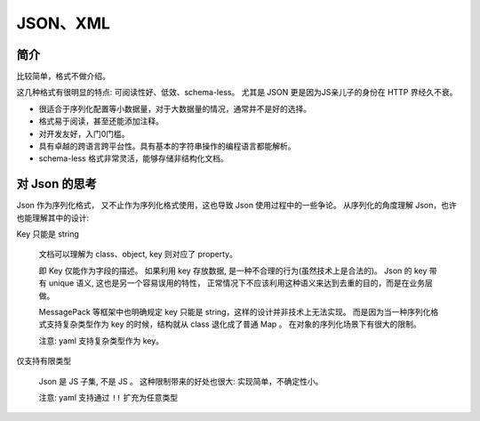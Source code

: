 
##########################
JSON、XML
##########################

简介
=====================

比较简单，格式不做介绍。

这几种格式有很明显的特点: 可阅读性好、低效、schema-less。
尤其是 JSON 更是因为JS亲儿子的身份在 HTTP 界经久不衰。

* 很适合于序列化配置等小数据量，对于大数据量的情况，通常并不是好的选择。
* 格式易于阅读，甚至还能添加注释。
* 对开发友好，入门0门槛。
* 具有卓越的跨语言跨平台性。具有基本的字符串操作的编程语言都能解析。
* schema-less 格式非常灵活，能够存储非结构化文档。

对 Json 的思考
=========================

Json 作为序列化格式， 又不止作为序列化格式使用，这也导致 Json 使用过程中的一些争论。
从序列化的角度理解 Json，也许也能理解其中的设计:

Key 只能是 string


    文档可以理解为 class、object, key 则对应了 property。

    即 Key 仅能作为字段的描述。 如果利用 key 存放数据, 是一种不合理的行为(虽然技术上是合法的)。
    Json 的 key 带有 unique 语义, 这也是另一个容易误用的特性，
    正常情况下不应该利用这种语义来达到去重的目的，而是在业务层做。

    MessagePack 等框架中也明确规定 key 只能是 string，这样的设计并非技术上无法实现。
    而是因为当一种序列化格式支持复杂类型作为 key 的时候，结构就从 class 退化成了普通 Map 。
    在对象的序列化场景下有很大的限制。

    注意: yaml 支持复杂类型作为 key。

仅支持有限类型

    Json 是 JS 子集, 不是 JS 。
    这种限制带来的好处也很大: 实现简单，不确定性小。

    注意: yaml 支持通过 ``!!`` 扩充为任意类型
